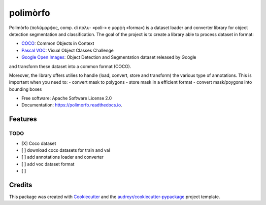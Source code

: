=========
polimòrfo
=========


.. image:: https://img.shields.io/pypi/v/polimorfo.svg
        :target: https://pypi.python.org/pypi/polimorfo

.. image:: https://img.shields.io/travis/fabiofumarola/polimorfo.svg
        :target: https://travis-ci.org/fabiofumarola/polimorfo

.. image:: https://readthedocs.org/projects/polimorfo/badge/?version=latest
        :target: https://polimorfo.readthedocs.io/en/latest/?badge=latest
        :alt: Documentation Status


.. image:: https://pyup.io/repos/github/fabiofumarola/polimorfo/shield.svg
     :target: https://pyup.io/repos/github/fabiofumarola/polimorfo/
     :alt: Updates



Polimòrfo (πολύμορϕος, comp. di πολυ- «poli-» e μορϕή «forma») is a dataset loader and converter library for object detection segmentation and classification.
The goal of the project is to create a library able to process dataset in format:

.. _COCO: http://cocodataset.org/#format-data
.. _`Pascal VOC`: http://host.robots.ox.ac.uk/pascal/VOC/
.. _`Google Open Images`: https://storage.googleapis.com/openimages/web/download.html

- COCO_: Common Objects in Context
- `Pascal VOC`_: Visual Object Classes Challenge
- `Google Open Images`_: Object Detection and Segmentation dataset released by Google

and transform these dataset into a common format (COCO).

Moreover, the library offers utilies to handle (load, convert, store and transform) the various type of annotations.
This is important when you need to:
- convert mask to polygons
- store mask in a efficient format
- convert mask/poygons into bounding boxes


* Free software: Apache Software License 2.0
* Documentation: https://polimorfo.readthedocs.io.


Features
--------


TODO
=====

- [X] Coco dataset
- [ ] download coco datasets for train and val
- [ ] add annotations loader and converter
- [ ] add voc dataset format
- [ ]

Credits
-------

This package was created with Cookiecutter_ and the `audreyr/cookiecutter-pypackage`_ project template.

.. _Cookiecutter: https://github.com/audreyr/cookiecutter
.. _`audreyr/cookiecutter-pypackage`: https://github.com/audreyr/cookiecutter-pypackage
